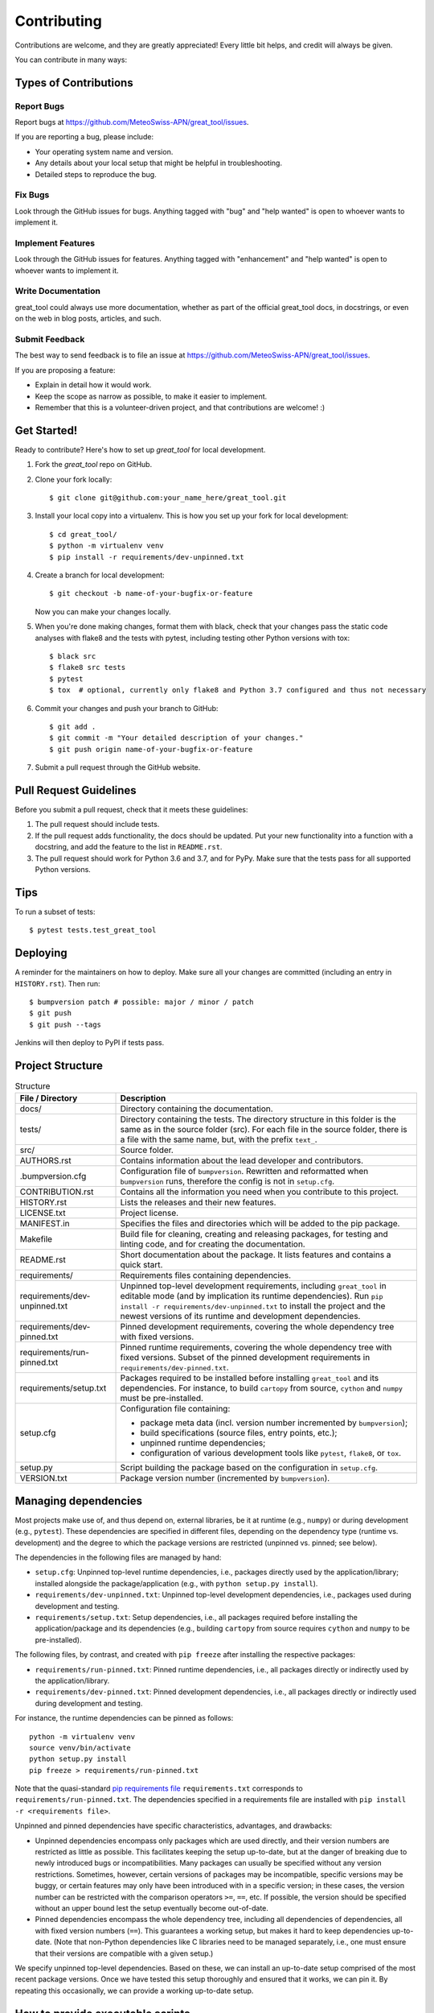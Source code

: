 .. highlight:: shell

============
Contributing
============

Contributions are welcome, and they are greatly appreciated!
Every little bit helps, and credit will always be given.

You can contribute in many ways:


Types of Contributions
----------------------


Report Bugs
^^^^^^^^^^^

Report bugs at https://github.com/MeteoSwiss-APN/great_tool/issues.

If you are reporting a bug, please include:

* Your operating system name and version.
* Any details about your local setup that might be helpful in troubleshooting.
* Detailed steps to reproduce the bug.


Fix Bugs
^^^^^^^^

Look through the GitHub issues for bugs.
Anything tagged with "bug" and "help wanted" is open to whoever wants to implement it.


Implement Features
^^^^^^^^^^^^^^^^^^

Look through the GitHub issues for features.
Anything tagged with "enhancement" and "help wanted" is open to whoever wants to implement it.


Write Documentation
^^^^^^^^^^^^^^^^^^^

great_tool could always use more documentation, whether as part of the official great_tool docs, in docstrings, or even on the web in blog posts, articles, and such.


Submit Feedback
^^^^^^^^^^^^^^^

The best way to send feedback is to file an issue at https://github.com/MeteoSwiss-APN/great_tool/issues.

If you are proposing a feature:

* Explain in detail how it would work.
* Keep the scope as narrow as possible, to make it easier to implement.
* Remember that this is a volunteer-driven project, and that contributions are welcome! :)


Get Started!
------------

Ready to contribute? Here's how to set up `great_tool` for local development.

1. Fork the `great_tool` repo on GitHub.
2. Clone your fork locally::

    $ git clone git@github.com:your_name_here/great_tool.git

3. Install your local copy into a virtualenv. This is how you set up your fork for local development::

    $ cd great_tool/
    $ python -m virtualenv venv
    $ pip install -r requirements/dev-unpinned.txt

4. Create a branch for local development::

    $ git checkout -b name-of-your-bugfix-or-feature

   Now you can make your changes locally.

5. When you're done making changes, format them with black, check that your changes pass the static code analyses with flake8 and the tests with pytest, including testing other Python versions with tox::

    $ black src
    $ flake8 src tests
    $ pytest
    $ tox  # optional, currently only flake8 and Python 3.7 configured and thus not necessary

6. Commit your changes and push your branch to GitHub::

    $ git add .
    $ git commit -m "Your detailed description of your changes."
    $ git push origin name-of-your-bugfix-or-feature

7. Submit a pull request through the GitHub website.


Pull Request Guidelines
-----------------------

Before you submit a pull request, check that it meets these guidelines:

1. The pull request should include tests.
2. If the pull request adds functionality, the docs should be updated.
   Put your new functionality into a function with a docstring, and add the feature to the list in ``README.rst``.
3. The pull request should work for Python 3.6 and 3.7, and for PyPy.
   Make sure that the tests pass for all supported Python versions.


Tips
----

To run a subset of tests::

    $ pytest tests.test_great_tool


Deploying
---------

A reminder for the maintainers on how to deploy.
Make sure all your changes are committed (including an entry in ``HISTORY.rst``).
Then run::

$ bumpversion patch # possible: major / minor / patch
$ git push
$ git push --tags

Jenkins will then deploy to PyPI if tests pass.


Project Structure
-----------------

.. list-table:: Structure
   :widths: 25 75
   :header-rows: 1

   * - File / Directory
     - Description
   * - docs/
     - Directory containing the documentation.
   * - tests/
     - Directory containing the tests.
       The directory structure in this folder is the same as in the source folder (src).
       For each file in the source folder, there is a file with the same name, but, with the prefix ``text_``.
   * - src/
     - Source folder.
   * - AUTHORS.rst
     - Contains information about the lead developer and contributors.
   * - .bumpversion.cfg
     - Configuration file of ``bumpversion``.
       Rewritten and reformatted when ``bumpversion`` runs, therefore the config is not in ``setup.cfg``.
   * - CONTRIBUTION.rst
     - Contains all the information you need when you contribute to this project.
   * - HISTORY.rst
     - Lists the releases and their new features.
   * - LICENSE.txt
     - Project license.
   * - MANIFEST.in
     - Specifies the files and directories which will be added to the pip package.
   * - Makefile
     - Build file for cleaning, creating and releasing packages, for testing and linting code, and for creating the documentation.
   * - README.rst
     - Short documentation about the package.
       It lists features and contains a quick start.
   * - requirements/
     - Requirements files containing dependencies.
   * - requirements/dev-unpinned.txt
     - Unpinned top-level development requirements, including ``great_tool`` in editable mode (and by implication its runtime dependencies).
       Run ``pip install -r requirements/dev-unpinned.txt`` to install the project and the newest versions of its runtime and development dependencies.
   * - requirements/dev-pinned.txt
     - Pinned development requirements, covering the whole dependency tree with fixed versions.
   * - requirements/run-pinned.txt
     - Pinned runtime requirements, covering the whole dependency tree with fixed versions.
       Subset of the pinned development requirements in ``requirements/dev-pinned.txt``.
   * - requirements/setup.txt
     - Packages required to be installed before installing ``great_tool`` and its dependencies.
       For instance, to build ``cartopy`` from source, ``cython`` and ``numpy`` must be pre-installed.
   * - setup.cfg
     - Configuration file containing:

       * package meta data (incl. version number incremented by ``bumpversion``);
       * build specifications (source files, entry points, etc.);
       * unpinned runtime dependencies;
       * configuration of various development tools like ``pytest``, ``flake8``, or ``tox``.

   * - setup.py
     - Script building the package based on the configuration in ``setup.cfg``.
   * - VERSION.txt
     - Package version number (incremented by ``bumpversion``).


Managing dependencies
---------------------

Most projects make use of, and thus depend on, external libraries, be it at runtime (e.g., ``numpy``) or during development (e.g., ``pytest``).
These dependencies are specified in different files, depending on the dependency type (runtime vs. development) and the degree to which the package versions are restricted (unpinned vs. pinned; see below).

The dependencies in the following files are managed by hand:

* ``setup.cfg``: Unpinned top-level runtime dependencies, i.e., packages directly used by the application/library; installed alongside the package/application (e.g., with ``python setup.py install``).
* ``requirements/dev-unpinned.txt``: Unpinned top-level development dependencies, i.e., packages used during development and testing.
* ``requirements/setup.txt``: Setup dependencies, i.e., all packages required before installing the application/package and its dependencies (e.g., building ``cartopy`` from source requires ``cython`` and ``numpy`` to be pre-installed).

The following files, by contrast, and created with ``pip freeze`` after installing the respective packages:

* ``requirements/run-pinned.txt``: Pinned runtime dependencies, i.e., all packages directly or indirectly used by the application/library.
* ``requirements/dev-pinned.txt``: Pinned development dependencies, i.e., all packages directly or indirectly used during development and testing.

For instance, the runtime dependencies can be pinned as follows::

    python -m virtualenv venv
    source venv/bin/activate
    python setup.py install
    pip freeze > requirements/run-pinned.txt

Note that the quasi-standard `pip requirements file`_ ``requirements.txt`` corresponds to ``requirements/run-pinned.txt``.
The dependencies specified in a requirements file are installed with ``pip install -r <requirements file>``.

Unpinned and pinned dependencies have specific characteristics, advantages, and drawbacks:

* Unpinned dependencies encompass only packages which are used directly, and their version numbers are restricted as little as possible.
  This facilitates keeping the setup up-to-date, but at the danger of breaking due to newly introduced bugs or incompatibilities.
  Many packages can usually be specified without any version restrictions.
  Sometimes, however, certain versions of packages may be incompatible, specific versions may be buggy, or certain features may only have been introduced with in a specific version; in these cases, the version number can be restricted with the comparison operators ``>=``, ``==``, etc.
  If possible, the version should be specified without an upper bound lest the setup eventually become out-of-date.

* Pinned dependencies encompass the whole dependency tree, including all dependencies of dependencies, all with fixed version numbers (``==``).
  This guarantees a working setup, but makes it hard to keep dependencies up-to-date.
  (Note that non-Python dependencies like C libraries need to be managed separately, i.e., one must ensure that their versions are compatible with a given setup.)

We specify unpinned top-level dependencies.
Based on these, we can install an up-to-date setup comprised of the most recent package versions.
Once we have tested this setup thoroughly and ensured that it works, we can pin it.
By repeating this occasionally, we can provide a working up-to-date setup.

.. _`pip requirements file`: https://pip.readthedocs.io/en/1.1/requirements.html


How to provide executable scripts
---------------------------------

By default, a single executable script called great_tool is provided.
It is created when the package is installed.
When you call it the main function in ``src/great_tool/cli.py`` is called.

How many scripts that are created, their names and which functions are called can be configured in the
``setup.cfg`` file.
The section ``[options.entry_points]`` contains the variable ``console_scripts``, under which one or more entry points can be defined as follows::

    [options.entry_points]
    console_scripts =
        great_tool = great_tool.cli:main

The left-hand side of each definition specifies the name of the executable, the right-hand side the module and function that is called on execution.
When the package is installed, a executable script is created in the Python's bin folder with the name ``great_tool``.
In the above case, when a user calls ``great_tool``, the function ``main`` in the file ``src/great_tool/cli.py`` is called.
